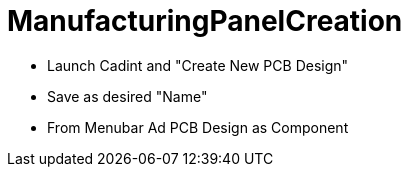 # ManufacturingPanelCreation

* Launch Cadint and "Create New PCB Design"
* Save as desired "Name"
* From Menubar Ad PCB Design as Component

